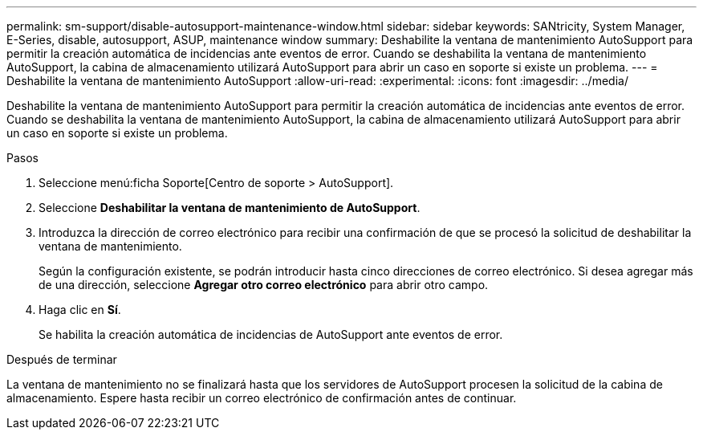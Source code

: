---
permalink: sm-support/disable-autosupport-maintenance-window.html 
sidebar: sidebar 
keywords: SANtricity, System Manager, E-Series, disable, autosupport, ASUP, maintenance window 
summary: Deshabilite la ventana de mantenimiento AutoSupport para permitir la creación automática de incidencias ante eventos de error. Cuando se deshabilita la ventana de mantenimiento AutoSupport, la cabina de almacenamiento utilizará AutoSupport para abrir un caso en soporte si existe un problema. 
---
= Deshabilite la ventana de mantenimiento AutoSupport
:allow-uri-read: 
:experimental: 
:icons: font
:imagesdir: ../media/


[role="lead"]
Deshabilite la ventana de mantenimiento AutoSupport para permitir la creación automática de incidencias ante eventos de error. Cuando se deshabilita la ventana de mantenimiento AutoSupport, la cabina de almacenamiento utilizará AutoSupport para abrir un caso en soporte si existe un problema.

.Pasos
. Seleccione menú:ficha Soporte[Centro de soporte > AutoSupport].
. Seleccione *Deshabilitar la ventana de mantenimiento de AutoSupport*.
. Introduzca la dirección de correo electrónico para recibir una confirmación de que se procesó la solicitud de deshabilitar la ventana de mantenimiento.
+
Según la configuración existente, se podrán introducir hasta cinco direcciones de correo electrónico. Si desea agregar más de una dirección, seleccione *Agregar otro correo electrónico* para abrir otro campo.

. Haga clic en *Sí*.
+
Se habilita la creación automática de incidencias de AutoSupport ante eventos de error.



.Después de terminar
La ventana de mantenimiento no se finalizará hasta que los servidores de AutoSupport procesen la solicitud de la cabina de almacenamiento. Espere hasta recibir un correo electrónico de confirmación antes de continuar.
